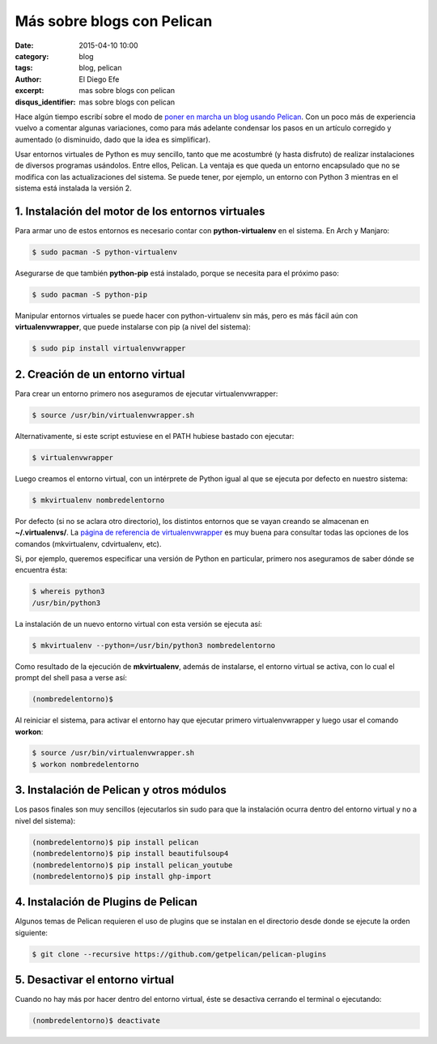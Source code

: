 Más sobre blogs con Pelican
###########################

:date: 2015-04-10 10:00
:category: blog
:tags: blog, pelican
:author: El Diego Efe
:excerpt: mas sobre blogs con pelican
:disqus_identifier: mas sobre blogs con pelican

Hace algún tiempo escribí sobre el modo de `poner en marcha un blog
usando Pelican`_. Con un poco más de experiencia vuelvo a comentar
algunas variaciones, como para más adelante condensar los pasos en un
artículo corregido y aumentado (o disminuido, dado que la idea es
simplificar).

Usar entornos virtuales de Python es muy sencillo, tanto que me
acostumbré (y hasta disfruto) de realizar instalaciones de diversos
programas usándolos. Entre ellos, Pelican. La ventaja es que queda un
entorno encapsulado que no se modifica con las actualizaciones del
sistema. Se puede tener, por ejemplo, un entorno con Python 3 mientras
en el sistema está instalada la versión 2.

1. Instalación del motor de los entornos virtuales
--------------------------------------------------

Para armar uno de estos entornos es necesario contar con
**python-virtualenv** en el sistema. En Arch y Manjaro:

.. code:: console

   $ sudo pacman -S python-virtualenv

Asegurarse de que también **python-pip** está instalado, porque se
necesita para el próximo paso:

.. code:: console

   $ sudo pacman -S python-pip

Manipular entornos virtuales se puede hacer con python-virtualenv sin
más, pero es más fácil aún con **virtualenvwrapper**, que puede instalarse
con pip (a nivel del sistema):

.. code:: console

   $ sudo pip install virtualenvwrapper

2. Creación de un entorno virtual
---------------------------------

Para crear un entorno primero nos aseguramos de ejecutar virtualenvwrapper:

.. code:: console

   $ source /usr/bin/virtualenvwrapper.sh

Alternativamente, si este script estuviese en el PATH hubiese bastado
con ejecutar:

.. code:: console

   $ virtualenvwrapper

Luego creamos el entorno virtual, con un intérprete de Python igual al
que se ejecuta por defecto en nuestro sistema:

.. code:: console

   $ mkvirtualenv nombredelentorno

Por defecto (si no se aclara otro directorio), los distintos entornos
que se vayan creando se almacenan en **~/.virtualenvs/**. La `página
de referencia de virtualenvwrapper`_ es muy buena para consultar todas
las opciones de los comandos (mkvirtualenv, cdvirtualenv, etc).

Si, por ejemplo, queremos especificar una versión de Python en
particular, primero nos aseguramos de saber dónde se encuentra ésta:

.. code:: console

   $ whereis python3
   /usr/bin/python3

La instalación de un nuevo entorno virtual con esta versión se ejecuta
así:

.. code:: console

   $ mkvirtualenv --python=/usr/bin/python3 nombredelentorno

Como resultado de la ejecución de **mkvirtualenv**, además de
instalarse, el entorno virtual se activa, con lo cual el prompt del
shell pasa a verse así:

.. code:: console

   (nombredelentorno)$

Al reiniciar el sistema, para activar el entorno hay que ejecutar
primero virtualenvwrapper y luego usar el comando **workon**:

.. code:: console

   $ source /usr/bin/virtualenvwrapper.sh
   $ workon nombredelentorno

3. Instalación de Pelican y otros módulos
-----------------------------------------

Los pasos finales son muy sencillos (ejecutarlos sin sudo para que la
instalación ocurra dentro del entorno virtual y no a nivel del
sistema):

.. code:: console

   (nombredelentorno)$ pip install pelican
   (nombredelentorno)$ pip install beautifulsoup4
   (nombredelentorno)$ pip install pelican_youtube
   (nombredelentorno)$ pip install ghp-import

4. Instalación de Plugins de Pelican
------------------------------------

Algunos temas de Pelican requieren el uso de plugins que se instalan
en el directorio desde donde se ejecute la orden siguiente:

.. code:: console

   $ git clone --recursive https://github.com/getpelican/pelican-plugins

5. Desactivar el entorno virtual
--------------------------------

Cuando no hay más por hacer dentro del entorno virtual, éste se
desactiva cerrando el terminal o ejecutando:

.. code:: console

   (nombredelentorno)$ deactivate



.. _poner en marcha un blog usando Pelican: |filename|/2014-04-22-setear-blog-con-pelican-y-github.rst

.. _página de referencia de virtualenvwrapper: http://virtualenvwrapper.readthedocs.org/en/latest/command_ref.html
